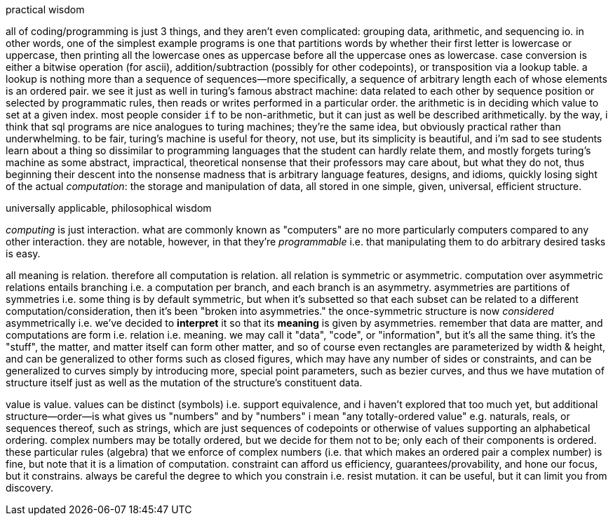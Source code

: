 .practical wisdom

all of coding/programming is just 3 things, and they aren't even complicated: grouping data, arithmetic, and sequencing io. in other words, one of the simplest example programs is one that partitions words by whether their first letter is lowercase or uppercase, then printing all the lowercase ones as uppercase before all the uppercase ones as lowercase. case conversion is either a bitwise operation (for ascii), addition/subtraction (possibly for other codepoints), or transposition via a lookup table. a lookup is nothing more than a sequence of sequences—more specifically, a sequence of arbitrary length each of whose elements is an ordered pair. we see it just as well in turing's famous abstract machine: data related to each other by sequence position or selected by programmatic rules, then reads or writes performed in a particular order. the arithmetic is in deciding which value to set at a given index. most people consider `if` to be non-arithmetic, but it can just as well be described arithmetically. by the way, i think that sql programs are nice analogues to turing machines; they're the same idea, but obviously practical rather than underwhelming. to be fair, turing's machine is useful for theory, not use, but its simplicity is beautiful, and i'm sad to see students learn about a thing so dissimilar to programming languages that the student can hardly relate them, and mostly forgets turing's machine as some abstract, impractical, theoretical nonsense that their professors may care about, but what they do not, thus beginning their descent into the nonsense madness that is arbitrary language features, designs, and idioms, quickly losing sight of the actual _computation_: the storage and manipulation of data, all stored in one simple, given, universal, efficient structure.

.universally applicable, philosophical wisdom

_computing_ is just interaction. what are commonly known as "computers" are no more particularly computers compared to any other interaction. they are notable, however, in that they're _programmable_ i.e. that manipulating them to do arbitrary desired tasks is easy.

all meaning is relation. therefore all computation is relation. all relation is symmetric or asymmetric. computation over asymmetric relations entails branching i.e. a computation per branch, and each branch is an asymmetry. asymmetries are partitions of symmetries i.e. some thing is by default symmetric, but when it's subsetted so that each subset can be related to a different computation/consideration, then it's been "broken into asymmetries." the once-symmetric structure is now _considered_ asymmetrically i.e. we've decided to *interpret* it so that its *meaning* is given by asymmetries. remember that data are matter, and computations are form i.e. relation i.e. meaning. we may call it "data", "code", or "information", but it's all the same thing. it's the "stuff", the matter, and matter itself can form other matter, and so of course even rectangles are parameterized by width & height, and can be generalized to other forms such as closed figures, which may have any number of sides or constraints, and can be generalized to curves simply by introducing more, special point parameters, such as bezier curves, and thus we have mutation of structure itself just as well as the mutation of the structure's constituent data.

value is value. values can be distinct (symbols) i.e. support equivalence, and i haven't explored that too much yet, but additional structure—order—is what gives us "numbers" and by "numbers" i mean "any totally-ordered value" e.g. naturals, reals, or sequences thereof, such as strings, which are just sequences of codepoints or otherwise of values supporting an alphabetical ordering. complex numbers may be totally ordered, but we decide for them not to be; only each of their components is ordered. these particular rules (algebra) that we enforce of complex numbers (i.e. that which makes an ordered pair a complex number) is fine, but note that it is a limation of computation. constraint can afford us efficiency, guarantees/provability, and hone our focus, but it constrains. always be careful the degree to which you constrain i.e. resist mutation. it can be useful, but it can limit you from discovery.
